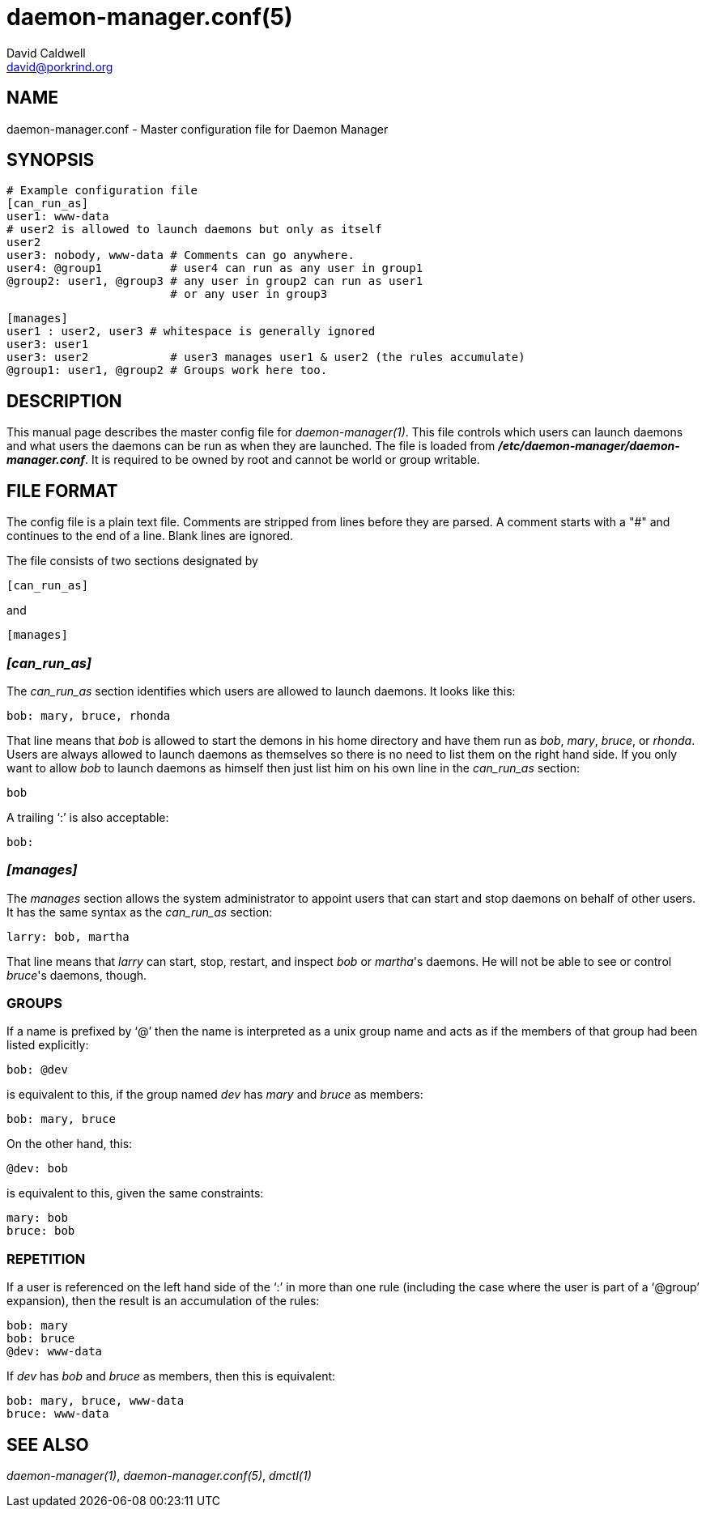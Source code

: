 // -*- text -*-

daemon-manager.conf(5)
======================
David Caldwell <david@porkrind.org>

NAME
----
daemon-manager.conf - Master configuration file for Daemon Manager

SYNOPSIS
--------
  # Example configuration file
  [can_run_as]
  user1: www-data
  # user2 is allowed to launch daemons but only as itself
  user2
  user3: nobody, www-data # Comments can go anywhere.
  user4: @group1          # user4 can run as any user in group1
  @group2: user1, @group3 # any user in group2 can run as user1
                          # or any user in group3

  [manages]
  user1 : user2, user3 # whitespace is generally ignored
  user3: user1
  user3: user2            # user3 manages user1 & user2 (the rules accumulate)
  @group1: user1, @group2 # Groups work here too.

DESCRIPTION
-----------
This manual page describes the master config file for
'daemon-manager(1)'. This file controls which users can launch daemons and
what users the daemons can be run as when they are launched. The file is
loaded from *'/etc/daemon-manager/daemon-manager.conf'*. It is required to be
owned by root and cannot be world or group writable.

FILE FORMAT
-----------
The config file is a plain text file. Comments are stripped from lines before
they are parsed. A comment starts with a "#" and continues to the end of a
line. Blank lines are ignored.

The file consists of two sections designated by

  [can_run_as]

and

  [manages]

=== '[can_run_as]'

The 'can_run_as' section identifies which users are allowed to launch daemons. It
looks like this:

  bob: mary, bruce, rhonda

That line means that 'bob' is allowed to start the demons in his home
directory and have them run as 'bob', 'mary', 'bruce', or 'rhonda'.  Users
are always allowed to launch daemons as themselves so there is no need to list
them on the right hand side. If you only want to allow 'bob' to launch
daemons as himself then just list him on his own line in the 'can_run_as'
section:

  bob

A trailing `:' is also acceptable:

  bob:

=== '[manages]'

The 'manages' section allows the system administrator to appoint users that
can start and stop daemons on behalf of other users. It has the same syntax as
the 'can_run_as' section:

  larry: bob, martha

That line means that 'larry' can start, stop, restart, and inspect 'bob' or
_martha_'s daemons. He will not be able to see or control _bruce_'s daemons,
though.

GROUPS
~~~~~~
If a name is prefixed by `@' then the name is interpreted as a unix group
name and acts as if the members of that group had been listed explicitly:

  bob: @dev

is equivalent to this, if the group named 'dev' has 'mary' and 'bruce' as
members:

  bob: mary, bruce

On the other hand, this:

  @dev: bob

is equivalent to this, given the same constraints:

  mary: bob
  bruce: bob

REPETITION
~~~~~~~~~~
If a user is referenced on the left hand side of the `:' in more than one
rule (including the case where the user is part of a `@group' expansion),
then the result is an accumulation of the rules:

  bob: mary
  bob: bruce
  @dev: www-data

If 'dev' has 'bob' and 'bruce' as members, then this is equivalent:

  bob: mary, bruce, www-data
  bruce: www-data

SEE ALSO
--------
'daemon-manager(1)', 'daemon-manager.conf(5)', 'dmctl(1)'
